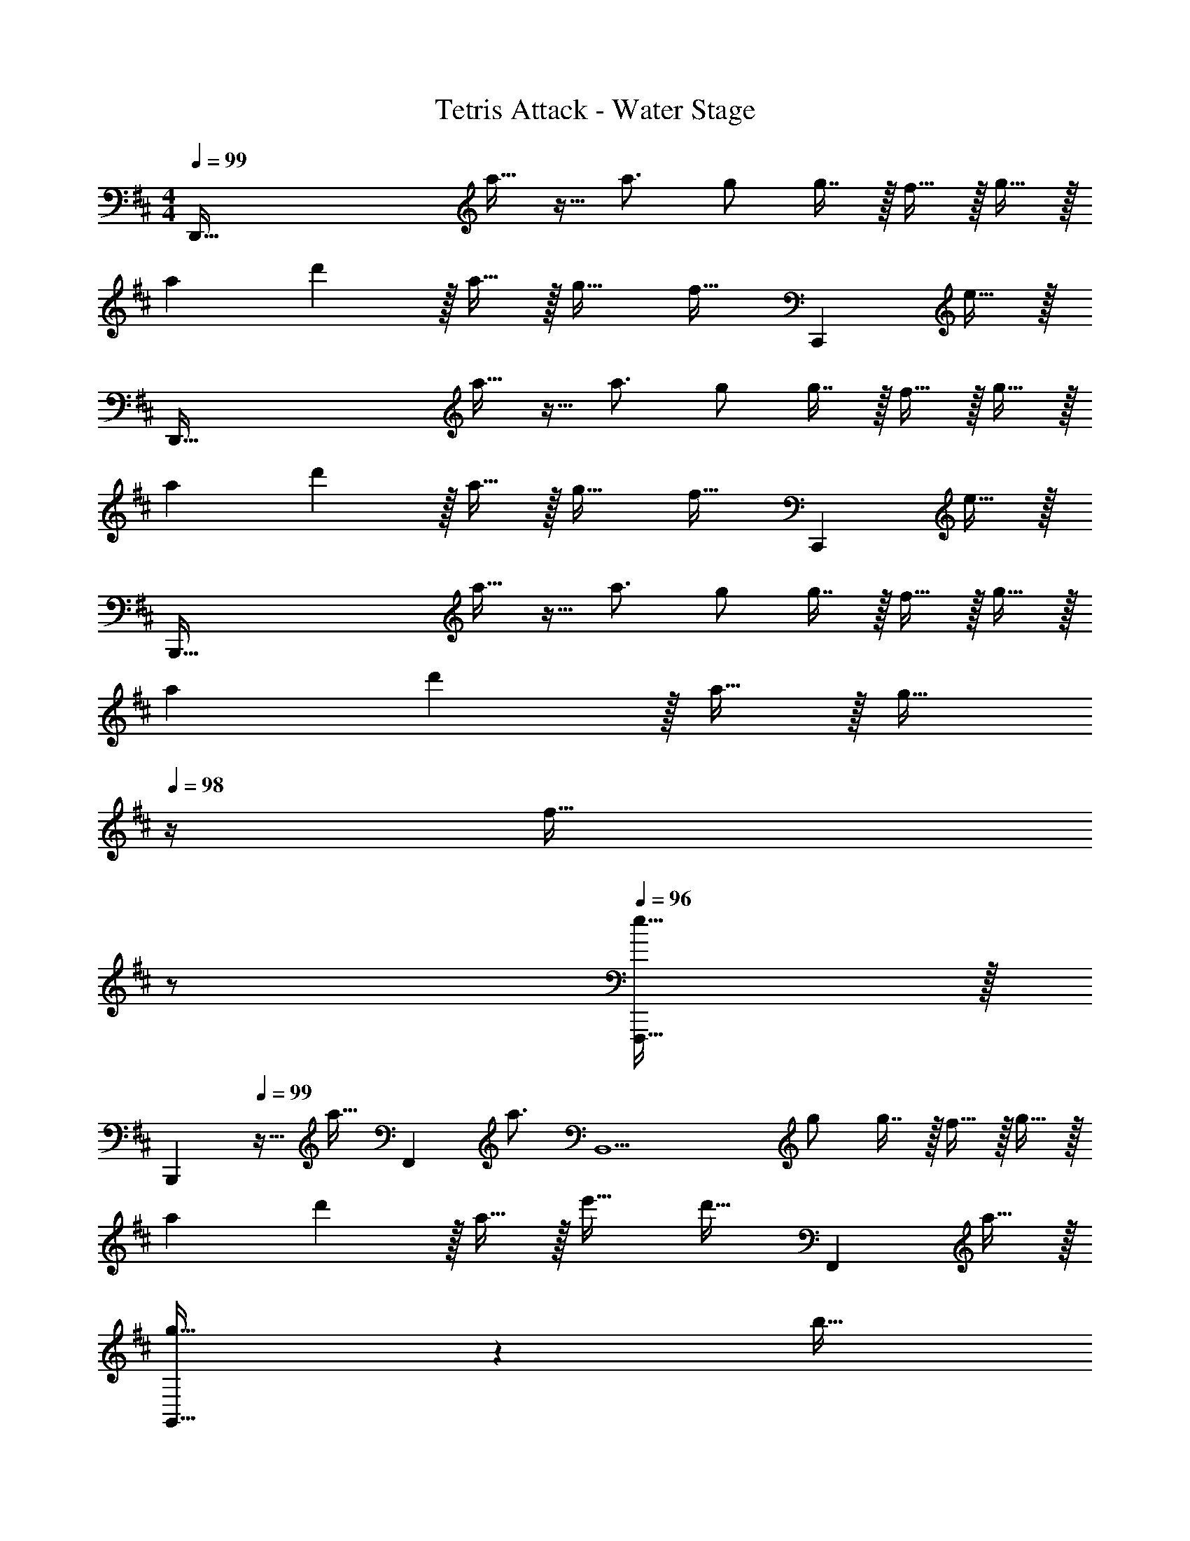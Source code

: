 X: 1
T: Tetris Attack - Water Stage
Z: ABC Generated by Starbound Composer
L: 1/4
M: 4/4
Q: 1/4=99
K: D
[z17/32D,,193/32] a15/32 z9/32 a3/4 g/ g7/16 z/32 f15/32 z/32 g15/32 z/32 
a7/9 d'13/18 z/32 a15/32 z/32 g23/32 [z/4f23/32] [z/C,,] e15/32 z/32 
[z17/32D,,193/32] a15/32 z9/32 a3/4 g/ g7/16 z/32 f15/32 z/32 g15/32 z/32 
a7/9 d'13/18 z/32 a15/32 z/32 g23/32 [z/4f23/32] [z/C,,] e15/32 z/32 
[z17/32B,,,193/32] a15/32 z9/32 a3/4 g/ g7/16 z/32 f15/32 z/32 g15/32 z/32 
a7/9 d'13/18 z/32 a15/32 z/32 [z15/32g23/32] 
Q: 1/4=98
z/4 [z/4f23/32] 
Q: 1/4=97
z/ 
Q: 1/4=96
[e15/32F,,,15/32] z/32 
[z/4B,,,7/9] 
Q: 1/4=99
z9/32 [z71/288a15/32] [z145/288F,,13/18] [z/4a3/4] [z/B,,9/] g/ g7/16 z/32 f15/32 z/32 g15/32 z/32 
a7/9 d'13/18 z/32 a15/32 z/32 e'23/32 [z/4d'23/32] [z/F,,] a15/32 z/32 
[g33/32G,,193/32] z [z15/32b31/32] 
Q: 1/4=98
z 
Q: 1/4=97
z/ 
Q: 1/4=99
d'65/32 z15/32 
Q: 1/4=98
z/ [g15/32F,,15/32] z/32 
Q: 1/4=97
[b15/32G,,15/32] z/32 
Q: 1/4=99
[A,,7/9d'65/32] G,,13/18 z/32 F,,15/32 z/32 [z15/32G,,31/32] 
Q: 1/4=98
z/ [g15/32F,,15/32] z/32 
Q: 1/4=97
[b15/32G,,15/32] z/32 
Q: 1/4=99
[A,,7/9d'65/32] G,,13/18 z/32 F,,15/32 z/32 [z15/32G,,23/32] 
Q: 1/4=98
z/4 [z/4F,,23/32] [z/b] 
Q: 1/4=97
D,,15/32 z/32 
Q: 1/4=99
[A,,,7/9a65/32] E,,13/18 z/32 [z31/32A,,9/] 
Q: 1/4=98
z/ a15/32 z/32 
Q: 1/4=97
g15/32 z/32 
Q: 1/4=99
f49/32 [z31/32g47/32] 
Q: 1/4=98
z/ 
Q: 1/4=97
[z/fE,,] 
Q: 1/4=96
z/ 
[z/4A,,,7/9d33/32] 
Q: 1/4=99
z19/36 E,,13/18 z/32 [z/A,,,9/] e31/32 z 
f33/32 z e31/32 C,, 
[z17/32D,,7/9] [z71/288a15/32] D,,2/9 z9/32 [z/4a3/4] [z/D,,63/32] [z15/32g/] 
Q: 1/4=98
z/32 g7/16 z/32 
Q: 1/4=97
f15/32 z/32 
Q: 1/4=96
[g15/32A,,,15/32] z/32 
[z/4a7/9D,,7/9] 
Q: 1/4=99
z19/36 [D,,2/9d'13/18] z17/32 [a15/32D,,47/32] z/32 g23/32 [z/4f23/32] [z/C,,] e15/32 z/32 
[z17/32D,,7/9] [z71/288a15/32] D,,2/9 z9/32 [z/4a3/4] [z/D,,63/32] [z15/32g/] 
Q: 1/4=98
z/32 g7/16 z/32 
Q: 1/4=97
f15/32 z/32 
Q: 1/4=96
[g15/32A,,,15/32] z/32 
[z/4a7/9D,,7/9] 
Q: 1/4=99
z19/36 [D,,2/9d'13/18] z17/32 [a15/32D,,] z/32 [z/g23/32] [z7/32D,,49/96] [z/4f23/32] C,,/ [e15/32C,,17/32] z/32 
[z17/32B,,,7/9] [z71/288a15/32] B,,,2/9 z9/32 [z/4a3/4] [z/B,,,63/32] [z15/32g/] 
Q: 1/4=98
z/32 g7/16 z/32 f15/32 z/32 
Q: 1/4=97
[g15/32F,,,15/32] z/32 
Q: 1/4=99
[a7/9B,,,7/9] [B,,,2/9d'13/18] z17/32 [a15/32B,,,163/160] z/32 [z15/32g23/32] 
Q: 1/4=98
z/32 [z7/32F,,31/32] f23/32 z/32 
Q: 1/4=97
[e15/32F,,,15/32] z/32 
Q: 1/4=99
[z17/32B,,,7/9] [z71/288a15/32] B,,,2/9 z9/32 [z/4a3/4] [z/B,,,63/32] [z15/32g/] 
Q: 1/4=98
z/32 g7/16 z/32 f15/32 z/32 
Q: 1/4=97
[g15/32F,,,15/32] z/32 
Q: 1/4=99
[a7/9B,,,7/9] [d'13/18F,,13/18] z/32 [a15/32B,,] z/32 [z15/32e'23/32] 
Q: 1/4=98
z/32 [z7/32B,,7/16] [z/4d'23/32] A,,/ 
Q: 1/4=97
[a15/32A,,15/32] z/32 
Q: 1/4=99
[G,,7/9g33/32] F,,13/18 z/32 [z/G,,79/32] [z15/32b31/32] 
Q: 1/4=98
z 
Q: 1/4=97
z/ 
Q: 1/4=99
[G,,5/18d'65/32] z/72 F,,23/96 D,,7/32 z/36 C,,2/9 z/32 A,,,71/288 z/288 C,,7/32 z/32 D,,7/32 z/36 A,,2/9 z/32 [z15/32G,,31/32] 
Q: 1/4=98
z/ [g15/32F,,15/32] z/32 
Q: 1/4=97
[b15/32G,,15/32] z/32 
Q: 1/4=99
[A,,7/9d'65/32] G,,13/18 z/32 F,,15/32 z/32 [z15/32G,,31/32] 
Q: 1/4=98
z/ [g15/32F,,15/32] z/32 
Q: 1/4=97
[b15/32G,,15/32] z/32 
Q: 1/4=99
[A,,7/9d'65/32] G,,13/18 z/32 F,,15/32 z/32 [z15/32G,,23/32] 
Q: 1/4=98
z/4 [z/4F,,23/32] [z/b] 
Q: 1/4=97
D,,15/32 z/32 
Q: 1/4=99
[A,,,7/9a65/32] A,,,217/288 [z47/32A,,,9/] a15/32 z/32 g15/32 z/32 
f33/32 z/ g15/32 z/ 
Q: 1/4=98
z/ 
Q: 1/4=97
[z/fE,,] 
Q: 1/4=96
z/ 
[z/4A,,,7/9d33/32] 
Q: 1/4=99
z19/36 A,,,217/288 [z/A,,,9/] e31/32 z 
f33/32 z e31/32 C,, 
K: Bm
K: Bm
[b/B,,,8] z/32 g15/32 z/32 f15/32 z/32 d15/32 z/32 b15/32 z/32 g7/16 z/32 f15/32 z/32 d15/32 z/32 
b/ z/32 g15/32 z/32 f15/32 z/32 d15/32 z/32 b15/32 z/32 g7/16 z/32 f15/32 z/32 d15/32 z/32 
[b/A,,,8] z/32 g15/32 z/32 f15/32 z/32 d15/32 z/32 b15/32 z/32 g7/16 z/32 f15/32 z/32 d15/32 z/32 
b/ z/32 g15/32 z/32 f15/32 z/32 d15/32 z/32 b15/32 z/32 g7/16 z/32 f15/32 z/32 d15/32 z/32 
[b/G,,,8] z/32 g15/32 z/32 f15/32 z/32 d15/32 z/32 b15/32 z/32 g7/16 z/32 f15/32 z/32 d15/32 z/32 
b/ z/32 g15/32 z/32 f15/32 z/32 d15/32 z/32 b15/32 z/32 g7/16 z/32 f15/32 z/32 d15/32 z/32 
[b/A,,,8] z/32 g15/32 z/32 f15/32 z/32 d15/32 z/32 b15/32 z/32 g7/16 z/32 f15/32 z/32 d15/32 z/32 
b/ z/32 g15/32 z/32 f15/32 z/32 d15/32 z/32 b15/32 z/32 g7/16 z/32 f15/32 z/32 d15/32 z/32 
b/ z/32 [g15/32B,,,] z/32 f15/32 z/32 [d15/32B,,,15/32] z/32 b15/32 z/32 [g7/16A,,,7/16] z/32 [f15/32B,,,15/32] z/32 [d15/32A,,,15/32] z/32 
[b/B,,,49/32] z/32 g15/32 z/32 f15/32 z/32 [d15/32C,,47/32] z/32 b15/32 z/32 g7/16 z/32 [f15/32D,,] z/32 d15/32 z/32 
[b/E,,/] z/32 [g15/32D,,15/32] z/32 [f15/32C,,15/32] z/32 [d15/32A,,,31/32] z/32 [z7/32b15/32] 
Q: 1/4=158
z/4 
Q: 1/4=157
z/32 [g7/16G,,,7/16] z/32 
Q: 1/4=156
[z/4f15/32F,,,15/32] 
Q: 1/4=155
z/4 
Q: 1/4=154
[d15/32E,,,15/32] z/32 
[z/4b/A,,,33/32] 
Q: 1/4=159
z9/32 g15/32 z/32 [f15/32D,,] z/32 d15/32 z/32 [b15/32D,31/32] z/32 g7/16 z/32 [f15/32C,] z/32 d15/32 z/32 
[b/D,3] z/32 g15/32 z/32 f15/32 z/32 d15/32 z/32 b15/32 
Q: 1/4=158
z/32 g7/16 z/32 
Q: 1/4=157
[f15/32G,,143/32] z/32 
Q: 1/4=156
d15/32 z/32 
Q: 1/4=159
b/ z/32 g15/32 z/32 f15/32 z/32 d15/32 z/32 b15/32 
Q: 1/4=158
z/32 g7/16 z/32 
Q: 1/4=157
f15/32 z/32 
Q: 1/4=156
[F,,2/9d15/32] z/36 G,,7/32 z/32 
Q: 1/4=159
[b/A,,3] z/32 g15/32 z/32 f15/32 z/32 d15/32 z/32 b15/32 z/32 g7/16 z/32 [f15/32A,,,5] z/32 d15/32 z/32 
b/ z/32 g15/32 z/32 f15/32 z/32 d15/32 z/32 b15/32 z/32 g7/16 z/32 f15/32 z/32 d15/32 z/32 
b/ z/32 g15/32 z/32 f15/32 z/32 d15/32 z/32 b15/32 z/32 [g7/16D,7/16] z/32 [f15/32C,15/32] z/32 [d15/32B,,15/32] z/32 
[b/C,/] z/32 [g15/32D,] z/32 f15/32 z/32 [d15/32E,163/160] z/32 b15/32 z/32 [D,7/32g7/16] E,/4 [f15/32D,] z/32 d15/32 z/32 
[b/C,49/32] z/32 g15/32 z/32 f15/32 z/32 [d15/32G,,47/32] z/32 b15/32 
Q: 1/4=158
z/32 g7/16 z/32 
Q: 1/4=157
[f15/32A,,113/32] z/32 
Q: 1/4=156
d15/32 z/32 
Q: 1/4=159
b/ z/32 g15/32 z/32 f15/32 z/32 d15/32 z/32 [z7/32b15/32] 
Q: 1/4=158
z/4 
Q: 1/4=157
z/32 [A,,7/32g7/16] G,,/4 
Q: 1/4=156
[z/4f15/32A,,] 
Q: 1/4=155
z/4 
Q: 1/4=154
d15/32 z/32 
[z/4b/G,,49/32] 
Q: 1/4=159
z9/32 g15/32 z/32 f15/32 z/32 [d15/32D,,47/32] z/32 b15/32 z/32 g7/16 z/32 [f15/32G,,,113/32] z/32 d15/32 z/32 
b/ z/32 g15/32 z/32 f15/32 z/32 d15/32 z/32 b15/32 z/32 [G,,,7/32g7/16] F,,,/4 [G,,,/4f15/32] A,,,/4 [G,,,2/9d15/32] z/36 F,,,7/32 z/32 
[b/A,,,4] z/32 g15/32 z/32 f15/32 z/32 d15/32 z/32 [z7/32b15/32] 
Q: 1/4=158
z/4 
Q: 1/4=157
z/32 g7/16 z/32 
Q: 1/4=156
[z/4f15/32] 
Q: 1/4=155
z/4 
Q: 1/4=154
d15/32 z/32 
[z/4b/D,,49/32] 
Q: 1/4=159
z9/32 g15/32 z/32 f15/32 z/32 [d15/32E,,47/32] z/32 b15/32 z/32 g7/16 z/32 [f15/32F,,] z/32 d15/32 z/32 
K: D
K: D
[z17/32D,,7/9] [z71/288a15/32] D,,2/9 z9/32 [z/4a3/4] [z/D,,63/32] [z15/32g/] 
Q: 1/4=98
z/32 g7/16 z/32 
Q: 1/4=97
f15/32 z/32 
Q: 1/4=96
[g15/32A,,,15/32] z/32 
[z/4a7/9D,,7/9] 
Q: 1/4=99
z19/36 [D,,2/9d'13/18] z17/32 [a15/32D,,47/32] z/32 g23/32 [z/4f23/32] [z/C,,] e15/32 z/32 
[z17/32D,,7/9] [z71/288a15/32] D,,2/9 z9/32 [z/4a3/4] [z/D,,63/32] [z15/32g/] 
Q: 1/4=98
z/32 g7/16 z/32 
Q: 1/4=97
f15/32 z/32 
Q: 1/4=96
[g15/32A,,,15/32] z/32 
[z/4a7/9D,,7/9] 
Q: 1/4=99
z19/36 [D,,2/9d'13/18] z17/32 [a15/32D,,] z/32 [z/g23/32] [z7/32D,,49/96] [z/4f23/32] C,,/ [e15/32C,,17/32] z/32 
[z17/32B,,,7/9] [z71/288a15/32] B,,,2/9 z9/32 [z/4a3/4] [z/B,,,63/32] [z15/32g/] 
Q: 1/4=98
z/32 g7/16 z/32 f15/32 z/32 
Q: 1/4=97
[g15/32F,,,15/32] z/32 
Q: 1/4=99
[a7/9B,,,7/9] [B,,,2/9d'13/18] z17/32 [a15/32B,,,163/160] z/32 [z15/32g23/32] 
Q: 1/4=98
z/32 [z7/32F,,31/32] f23/32 z/32 
Q: 1/4=97
[e15/32F,,,15/32] z/32 
Q: 1/4=99
[z17/32B,,,7/9] [z71/288a15/32] B,,,2/9 z9/32 [z/4a3/4] [z/B,,,63/32] [z15/32g/] 
Q: 1/4=98
z/32 g7/16 z/32 f15/32 z/32 
Q: 1/4=97
[g15/32F,,,15/32] z/32 
Q: 1/4=99
[a7/9B,,,7/9] [d'13/18F,,13/18] z/32 [a15/32B,,] z/32 [z15/32e'23/32] 
Q: 1/4=98
z/32 [z7/32B,,7/16] [z/4d'23/32] A,,/ 
Q: 1/4=97
[a15/32A,,15/32] z/32 
Q: 1/4=99
[G,,7/9g33/32] F,,13/18 z/32 [z/G,,79/32] [z15/32b31/32] 
Q: 1/4=98
z 
Q: 1/4=97
z/ 
Q: 1/4=99
[G,,5/18d'65/32] z/72 F,,23/96 D,,7/32 z/36 C,,2/9 z/32 A,,,71/288 z/288 C,,7/32 z/32 D,,7/32 z/36 A,,2/9 z/32 [z15/32G,,31/32] 
Q: 1/4=98
z/ [g15/32F,,15/32] z/32 
Q: 1/4=97
[b15/32G,,15/32] z/32 
Q: 1/4=99
[A,,7/9d'65/32] G,,13/18 z/32 F,,15/32 z/32 [z15/32G,,31/32] 
Q: 1/4=98
z/ [g15/32F,,15/32] z/32 
Q: 1/4=97
[b15/32G,,15/32] z/32 
Q: 1/4=99
[A,,7/9d'65/32] G,,13/18 z/32 F,,15/32 z/32 [z15/32G,,23/32] 
Q: 1/4=98
z/4 [z/4F,,23/32] [z/b] 
Q: 1/4=97
D,,15/32 z/32 
Q: 1/4=99
[A,,,7/9a65/32] A,,,217/288 [z47/32A,,,9/] a15/32 z/32 g15/32 z/32 
f49/32 [z31/32g47/32] 
Q: 1/4=98
z/ 
Q: 1/4=97
[z/fE,,] 
Q: 1/4=96
z/ 
[z/4A,,,7/9d33/32] 
Q: 1/4=99
z19/36 A,,,217/288 [z/A,,,9/] e31/32 z 
f33/32 z e31/32 C,, 
[F4d4D,,4] 
